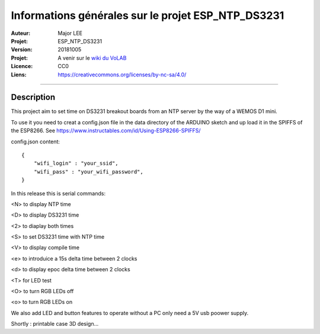 ===================================================
Informations générales sur le projet ESP_NTP_DS3231
===================================================

:Auteur:             Major LEE
:Projet:             ESP_NTP_DS3231
:Version:            20181005
:Projet:             A venir sur le `wiki du VoLAB <http://www.vorobotics.com/wiki/index.php?title=Nos_Projets>`_
:Licence:            CC0
:Liens:              https://creativecommons.org/licenses/by-nc-sa/4.0/

####

Description
===========

This project aim to set time on DS3231 breakout boards from an NTP server by the way of a WEMOS D1 mini.

To use it you need to creat a config.json file in the data directory of the ARDUINO sketch and up load it in the SPIFFS of the ESP8266.
See https://www.instructables.com/id/Using-ESP8266-SPIFFS/

config.json content:
::

    {
        "wifi_login" : "your_ssid",
        "wifi_pass" : "your_wifi_password",
    }


In this release this is serial commands:

<N> to display NTP time

<D> to display DS3231 time

<2> to diaplay both times

<S> to set DS3231 time with NTP time

<V> to display compile time

<e> to introduice a 15s delta time between 2 clocks

<d> to display epoc delta time between 2 clocks

<T> for LED test

<O> to turn RGB LEDs off

<o> to turn RGB LEDs on

We also add LED and button features to operate without a PC only need a 5V usb poower supply.

Shortly : printable case 3D design...


